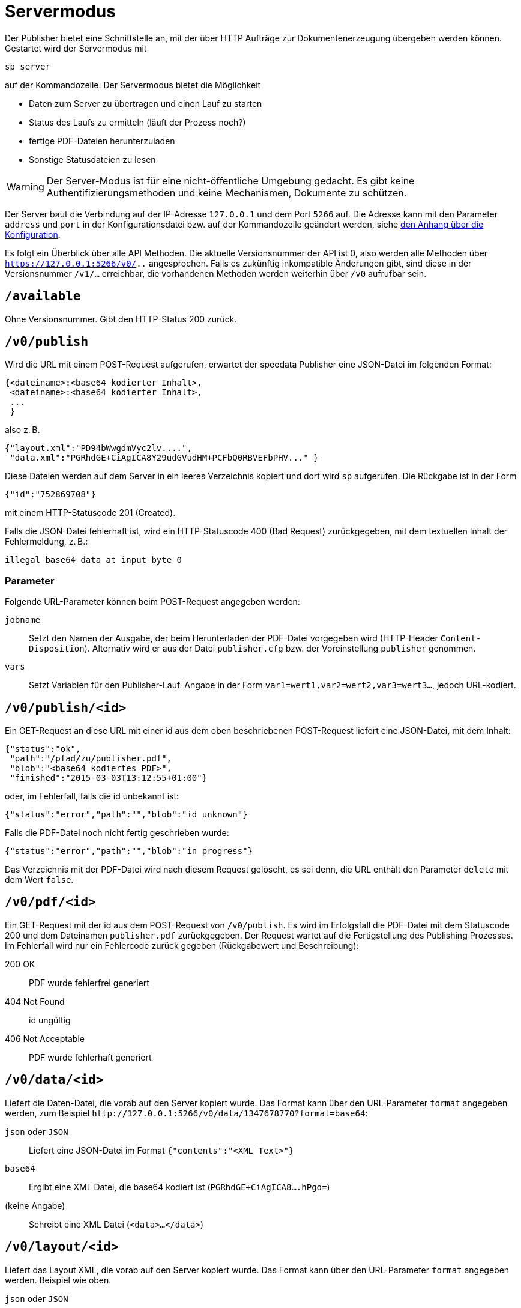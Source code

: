 [[ch-servermodus]]
= Servermodus

Der Publisher bietet eine Schnittstelle an, mit der über HTTP Aufträge zur Dokumentenerzeugung übergeben werden können. Gestartet wird der Servermodus mit

----
sp server
----

auf der Kommandozeile. Der Servermodus bietet die Möglichkeit

* Daten zum Server zu übertragen und einen Lauf zu starten
* Status des Laufs zu ermitteln (läuft der Prozess noch?)
* fertige PDF-Dateien herunterzuladen
* Sonstige Statusdateien zu lesen

WARNING: Der Server-Modus ist für eine nicht-öffentliche Umgebung gedacht. Es gibt keine Authentifizierungsmethoden und keine Mechanismen, Dokumente zu schützen.

Der Server baut die Verbindung auf der IP-Adresse `127.0.0.1` und dem Port `5266` auf.
Die Adresse kann mit den Parameter `address` und `port` in der Konfigurationsdatei bzw. auf der Kommandozeile geändert werden, siehe <<ch-konfiguration,den Anhang über die Konfiguration>>.

Es folgt ein Überblick über alle API Methoden.
Die aktuelle Versionsnummer der API ist 0, also werden alle Methoden über `https://127.0.0.1:5266/v0/..`  angesprochen.
Falls es zukünftig inkompatible Änderungen gibt, sind diese in der Versionsnummer `/v1/...` erreichbar, die vorhandenen Methoden werden weiterhin über `/v0` aufrufbar sein.


== `/available`

Ohne Versionsnummer.
Gibt den HTTP-Status 200 zurück.

== `/v0/publish`

Wird die URL mit einem POST-Request aufgerufen, erwartet der speedata Publisher eine JSON-Datei im folgenden Format:

-------------------------------------------------------------------------------
{<dateiname>:<base64 kodierter Inhalt>,
 <dateiname>:<base64 kodierter Inhalt>,
 ...
 }
-------------------------------------------------------------------------------

also z. B.

-------------------------------------------------------------------------------
{"layout.xml":"PD94bWwgdmVyc2lv....",
 "data.xml":"PGRhdGE+CiAgICA8Y29udGVudHM+PCFbQ0RBVEFbPHV..." }
-------------------------------------------------------------------------------

Diese Dateien werden auf dem Server in ein leeres Verzeichnis kopiert und dort wird `sp` aufgerufen.
Die Rückgabe ist in der Form

-------------------------------------------------------------------------------
{"id":"752869708"}
-------------------------------------------------------------------------------

mit einem HTTP-Statuscode 201 (Created).

Falls die JSON-Datei fehlerhaft ist, wird ein HTTP-Statuscode 400 (Bad
Request) zurückgegeben, mit dem textuellen Inhalt der Fehlermeldung, z. B.:

-------------------------------------------------------------------------------
illegal base64 data at input byte 0
-------------------------------------------------------------------------------

=== Parameter

Folgende URL-Parameter können beim POST-Request angegeben werden:

`jobname`::
  Setzt den Namen der Ausgabe, der beim Herunterladen der PDF-Datei vorgegeben wird (HTTP-Header `Content-Disposition`).
  Alternativ wird er aus der Datei `publisher.cfg` bzw. der Voreinstellung `publisher` genommen.

`vars`::
  Setzt Variablen für den Publisher-Lauf. Angabe in der Form `var1=wert1,var2=wert2,var3=wert3...`, jedoch URL-kodiert.


== `/v0/publish/<id>`

Ein GET-Request an diese URL mit einer id aus dem oben beschriebenen POST-Request liefert eine JSON-Datei, mit dem Inhalt:

[source, json]
-------------------------------------------------------------------------------
{"status":"ok",
 "path":"/pfad/zu/publisher.pdf",
 "blob":"<base64 kodiertes PDF>",
 "finished":"2015-03-03T13:12:55+01:00"}
-------------------------------------------------------------------------------


oder, im Fehlerfall, falls die id unbekannt ist:

[source, json]
-------------------------------------------------------------------------------
{"status":"error","path":"","blob":"id unknown"}
-------------------------------------------------------------------------------

Falls die PDF-Datei noch nicht fertig geschrieben wurde:

[source, json]
-------------------------------------------------------------------------------
{"status":"error","path":"","blob":"in progress"}
-------------------------------------------------------------------------------


Das Verzeichnis mit der PDF-Datei wird nach diesem Request gelöscht, es sei denn, die URL enthält den Parameter `delete` mit dem Wert `false`.

== `/v0/pdf/<id>`

Ein GET-Request mit der id aus dem POST-Request von `/v0/publish`. Es wird im Erfolgsfall die PDF-Datei mit dem Statuscode 200 und dem Dateinamen `publisher.pdf` zurückgegeben. Der Request wartet auf die Fertigstellung des Publishing Prozesses. Im Fehlerfall wird nur ein Fehlercode zurück gegeben (Rückgabewert und Beschreibung):

200 OK::
   PDF wurde fehlerfrei generiert

404 Not Found::
   id ungültig

406  Not Acceptable::
   PDF wurde fehlerhaft generiert


== `/v0/data/<id>`

Liefert die Daten-Datei, die vorab auf den Server kopiert wurde. Das Format kann über den URL-Parameter `format` angegeben werden, zum Beispiel `\http://127.0.0.1:5266/v0/data/1347678770?format=base64`:


`json` oder `JSON`::
   Liefert eine JSON-Datei im Format `{"contents":"<XML Text>"}`

`base64`::
   Ergibt eine XML Datei, die base64 kodiert ist (`PGRhdGE+CiAgICA8....hPgo=`)

(keine Angabe)::
   Schreibt eine XML Datei (`<data>...</data>`)




== `/v0/layout/<id>`
Liefert das Layout XML, die vorab auf den Server kopiert wurde. Das Format kann über den URL-Parameter `format` angegeben werden. Beispiel wie oben.

`json` oder `JSON`::
   Liefert eine JSON-Datei im Format `{"contents":"<XML Text>"}`

`base64`::
   Ergibt eine XML Datei, die base64 kodiert ist (`PGRhdGE+CiAgICA8....hPgo=`)

(keine Angabe)::
   Schreibt eine XML Datei (`<Layout>...</Layout>`)



== `/v0/statusfile/<id>`

Liefert die Datei `publisher.status`, die durch den Lauf erzeugt wurde. Das Format kann über den URL-Parameter `format` angegeben werden, (Beispiel wie unter `/v0/data/<id>`).

`json` oder `JSON`::
   Liefert eine JSON-Datei im Format `{"contents":"<XML Text>"}`

`base64`::
   Ergibt eine XML Datei, die base64 kodiert ist (`PGRhdGE+CiAgICA8....hPgo=`)

(keine Angabe)::
   Schreibt eine XML Datei (`<Status>...</Status>`)


== `/v0/status`

Liefert den Status aller Publishing-Läufe zurück, die mit `/v0/publish` gestartet wurden.

Die zurückgegebene JSON-Datei hat das folgende Format:

[source, json]
--------
{
  "1997009134": {
    "errorstatus": "ok",
    "result": "finished",
    "message": "no errors found",
    "finished": "2016-05-23T11:14:14+02:00"
  },
  "1997329145": {
    "errorstatus": "ok",
    "result": "finished",
    "message": "no errors found",
    "finished": "2016-05-23T11:14:14+02:00"
  }
}
--------


Die einzelnen Felder haben dieselbe Bedeutung wie unter `/v0/status/<id>` beschrieben.

== `/v0/status/<id>`

Ermittelt den Status des Publisher-Laufs, der per POST-Request an `/v0/publish` gesendet wurde.

Die zurückgegebene JSON Datei hat folgende Schlüssel:

`errorstatus`::
   Ist die Anfrage gültig? Mögliche Antworten `error` und `ok`. Wenn `error`, dann enthält der Schlüssel `message` den Grund für den Fehler, das Feld `result` ist in dem Fall ohne Bedeutung. Wenn `ok`, dann enthält das Feld `result` den Wert `not finished`, falls die PDF-Datei noch nicht erzeugt wurde.

`result`::
   Nach der Erzeugung der PDF-Datei enthält das Feld `result` den Wert `failed`, falls bei der PDF-Erzeugung Fehler aufgetreten sind, `not finished`, falls der Publishing-Prozess noch fortdauert, ansonsten `ok`.

`message`::
   Enthält eine informelle Nachricht zum Ergebnis. Bsp. `no errors found` oder `2 errors occurred during publishing run`.

`finished`::
   Enthält den Zeitstempel, zu dem das PDF fertig gestellt wurde. Format entspricht RFC3339, zum Beispiel `2015-12-25T12:03:04+01:00`.

== `/v0/delete/<id>`

GET: Löscht das Verzeichnis mit dieser id. Gibt 200 zurück, wenn die id vorhanden ist, 404 falls nicht.


// Nicht dokumentieren: wird irgendwann mal nicht mehr unterstützt

// == `/v0/format`

// Diese Schnittstelle fällt ein wenig aus dem Rahmen, weil sie nichts mit der Datenverarbeitung zu tun hat.
// Mit ihr kann man Trennstellen für einen Text erzeugen, der per POST-Request übergeben wird.
// Der Text wird mit XML kodiert und kann feste Umbrüche (`<br class="keep" />`) oder Trennvorschläge (`<shy class="keep" />`) enthalten.

// Die Rückgabe erfolgt in demselben Format wie die Anfrage.

// Die XML-Struktur der Anfrage als auch der Rückgabe muss folgendem RELAX NG-Compact-Schema entsprechen:

// --------
// namespace a = "http://relaxng.org/ns/compatibility/annotations/1.0"
// start =
//   element root {
//     element text {
//       (attribute hyphenate-limit-before { xsd:unsignedInt },
//        attribute hyphenate-limit-after { xsd:unsignedInt })?,
//       mixed {
//         element br {
//           attribute class { "keep" | "soft" }?,
//           empty
//         }+,
//         element shy {
//           attribute class { "keep" | "soft" }?,
//           empty
//         }+
//       }
//     }+
//   }
// --------

